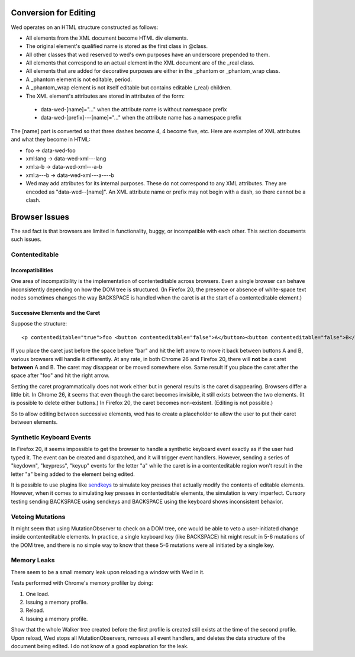 Conversion for Editing
======================

Wed operates on an HTML structure constructed as follows:

* All elements from the XML document become HTML div elements.

* The original element's qualified name is stored as the first class in @class.

* All other classes that wed reserved to wed's own purposes have an underscore prepended to them.

* All elements that correspond to an actual element in the XML document are of the _real class.

* All elements that are added for decorative purposes are either in the _phantom or _phantom_wrap class.

* A _phantom element is not editable, period.

* A _phantom_wrap element is not itself editable but contains editable (_real) children.

* The XML element's attributes are stored in attributes of the form:

 * data-wed-[name]="..." when the attribute name is without namespace prefix

 * data-wed-[prefix]---[name]="..." when the attribute name has a namespace prefix

The [name] part is converted so that three dashes become 4, 4 become five, etc. Here are examples of XML attributes and what they become in HTML:

* foo -> data-wed-foo
* xml:lang -> data-wed-xml---lang
* xml:a-b -> data-wed-xml---a-b
* xml:a---b -> data-wed-xml---a----b

* Wed may add attributes for its internal purposes. These do not correspond to any XML attributes. They are encoded as "data-wed--[name]". An XML attribute name or prefix may not begin with a dash, so there cannot be a clash.

Browser Issues
==============

The sad fact is that browsers are limited in functionality, buggy, or
incompatible with each other. This section documents such issues.

Contenteditable
---------------

Incompatibilities
~~~~~~~~~~~~~~~~~

One area of incompatibility is the implementation of contenteditable
across browsers. Even a single browser can behave inconsistently
depending on how the DOM tree is structured. (In Firefox 20, the
presence or absence of white-space text nodes sometimes changes the
way BACKSPACE is handled when the caret is at the start of a
contenteditable element.)

Successive Elements and the Caret
~~~~~~~~~~~~~~~~~~~~~~~~~~~~~~~~~

Suppose the structure::

    <p contenteditable="true">foo <button contenteditable="false">A</button><button contenteditable="false">B</button> bar</p>

If you place the caret just before the space before "bar" and hit the
left arrow to move it back between buttons A and B, various browsers
will handle it differently. At any rate, in both Chrome 26 and Firefox
20, there will **not** be a caret **between** A and B. The caret may
disappear or be moved somewhere else. Same result if you place the
caret after the space after "foo" and hit the right arrow.

Setting the caret programmatically does not work either but in general
results is the caret disappearing.  Browsers differ a little bit. In
Chrome 26, it seems that even though the caret becomes invisible, it
still exists between the two elements. (It is possible to delete
either buttons.) In Firefox 20, the caret becomes
non-existent. (Editing is not possible.)

So to allow editing between successive elements, wed has to create a
placeholder to allow the user to put their caret between elements.

Synthetic Keyboard Events
-------------------------

In Firefox 20, it seems impossible to get the browser to handle a
synthetic keyboard event exactly as if the user had typed it. The
event can be created and dispatched, and it will trigger event
handlers. However, sending a series of "keydown", "keypress", "keyup"
events for the letter "a" while the caret is in a contenteditable
region won't result in the letter "a" being added to the element being
edited.

It is possible to use plugins like sendkeys_ to simulate key presses
that actually modify the contents of editable elements. However, when
it comes to simulating key presses in contenteditable elements, the
simulation is very imperfect. Cursory testing sending BACKSPACE using
sendkeys and BACKSPACE using the keyboard shows inconsistent behavior.

.. _sendkeys: http://bililite.com/inc/jquery.sendkeys.js

Vetoing Mutations
-----------------

It might seem that using MutationObserver to check on a DOM tree, one
would be able to veto a user-initiated change inside contenteditable
elements. In practice, a single keyboard key (like BACKSPACE) hit
might result in 5-6 mutations of the DOM tree, and there is no simple
way to know that these 5-6 mutations were all initiated by a single
key.

Memory Leaks
------------

There seem to be a small memory leak upon reloading a window with Wed
in it.

Tests performed with Chrome's memory profiler by doing:

1. One load.
2. Issuing a memory profile.
3. Reload.
4. Issuing a memory profile. 

Show that the whole Walker tree created before the first profile is
created still exists at the time of the second profile. Upon reload,
Wed stops all MutationObservers, removes all event handlers, and
deletes the data structure of the document being edited. I do not know
of a good explanation for the leak.


